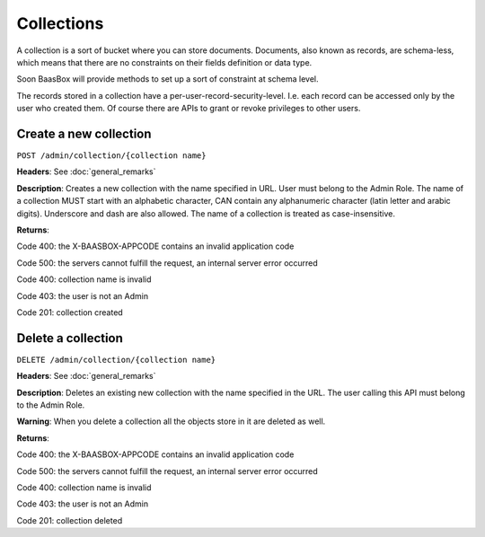 Collections
===========

A collection is a sort of bucket where you can store documents.
Documents, also known as records, are schema-less, which means that
there are no constraints on their fields definition or data type.

Soon BaasBox will provide methods to set up a sort of constraint at
schema level.

The records stored in a collection have a per-user-record-security-level. I.e. each
record can be accessed only by the user who created them. Of course
there are APIs to grant or revoke privileges to other users.

Create a new collection
-----------------------

``POST /admin/collection/{collection name}``

**Headers**: See :doc:`general_remarks`

**Description**: Creates a new collection with the name specified in
URL. User must belong
to the Admin Role. The name of a collection MUST start with an alphabetic character,
CAN contain any alphanumeric character (latin letter and arabic digits). 
Underscore and dash are also allowed. The name of a collection is treated as case-insensitive.

**Returns**:

Code 400: the X-BAASBOX-APPCODE contains an invalid application code

Code 500: the servers cannot fulfill the request, an internal server
error occurred

Code 400: collection name is invalid

Code 403: the user is not an Admin

Code 201: collection created


Delete a collection
-------------------

``DELETE /admin/collection/{collection name}``

**Headers**: See :doc:`general_remarks`

**Description**: Deletes an existing new collection with the name specified in the
URL. The user calling this API must belong to the Admin Role. 

**Warning**: When you delete a collection all the objects store in it are deleted as well.

**Returns**:

Code 400: the X-BAASBOX-APPCODE contains an invalid application code

Code 500: the servers cannot fulfill the request, an internal server
error occurred

Code 400: collection name is invalid

Code 403: the user is not an Admin

Code 201: collection deleted